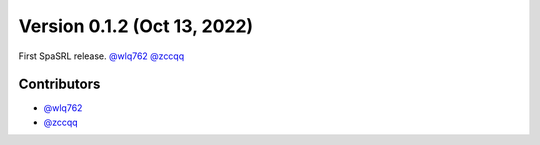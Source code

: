 Version 0.1.2 (Oct 13, 2022)
--------------------------------

First SpaSRL release. `@wlq762`_ `@zccqq`_

Contributors
~~~~~~~~~~~~
- `@wlq762`_
- `@zccqq`_

.. _`@wlq762`: https://github.com/wlq762
.. _`@zccqq`: https://github.com/zccqq

